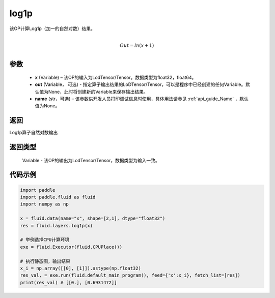 .. _cn_api_paddle_tensor_log1p:

log1p
-------------------------------

.. py:function:: paddle.fluid.layers.log1p(x, out=None, name=None)


该OP计算Log1p（加一的自然对数）结果。

.. math::
                  \\Out=ln(x+1)\\


参数
::::::::::::

  - **x** (Variable) – 该OP的输入为LodTensor/Tensor。数据类型为float32，float64。 
  - **out**  (Variable， 可选) -  指定算子输出结果的LoDTensor/Tensor，可以是程序中已经创建的任何Variable。默认值为None，此时将创建新的Variable来保存输出结果。
  - **name** (str，可选) – 该参数供开发人员打印调试信息时使用，具体用法请参见 :ref:`api_guide_Name` ，默认值为None。

返回
::::::::::::
Log1p算子自然对数输出

返回类型
::::::::::::
 Variable - 该OP的输出为LodTensor/Tensor，数据类型为输入一致。


代码示例
::::::::::::

..  code-block:: python

 import paddle
 import paddle.fluid as fluid
 import numpy as np

 x = fluid.data(name="x", shape=[2,1], dtype="float32")
 res = fluid.layers.log1p(x) 

 # 举例选择CPU计算环境
 exe = fluid.Executor(fluid.CPUPlace())

 # 执行静态图，输出结果
 x_i = np.array([[0], [1]]).astype(np.float32)
 res_val, = exe.run(fluid.default_main_program(), feed={'x':x_i}, fetch_list=[res])
 print(res_val) # [[0.], [0.6931472]]


